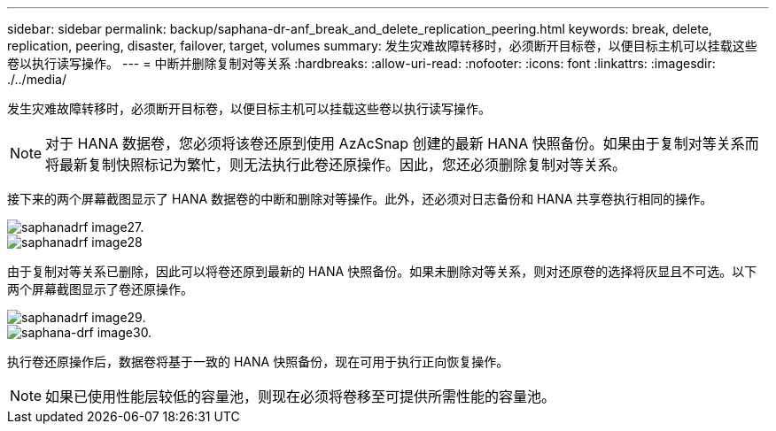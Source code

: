 ---
sidebar: sidebar 
permalink: backup/saphana-dr-anf_break_and_delete_replication_peering.html 
keywords: break, delete, replication, peering, disaster, failover, target, volumes 
summary: 发生灾难故障转移时，必须断开目标卷，以便目标主机可以挂载这些卷以执行读写操作。 
---
= 中断并删除复制对等关系
:hardbreaks:
:allow-uri-read: 
:nofooter: 
:icons: font
:linkattrs: 
:imagesdir: ./../media/


[role="lead"]
发生灾难故障转移时，必须断开目标卷，以便目标主机可以挂载这些卷以执行读写操作。


NOTE: 对于 HANA 数据卷，您必须将该卷还原到使用 AzAcSnap 创建的最新 HANA 快照备份。如果由于复制对等关系而将最新复制快照标记为繁忙，则无法执行此卷还原操作。因此，您还必须删除复制对等关系。

接下来的两个屏幕截图显示了 HANA 数据卷的中断和删除对等操作。此外，还必须对日志备份和 HANA 共享卷执行相同的操作。

image::saphana-dr-anf_image27.png[saphanadrf image27.]

image::saphana-dr-anf_image28.png[saphanadrf image28]

由于复制对等关系已删除，因此可以将卷还原到最新的 HANA 快照备份。如果未删除对等关系，则对还原卷的选择将灰显且不可选。以下两个屏幕截图显示了卷还原操作。

image::saphana-dr-anf_image29.png[saphanadrf image29.]

image::saphana-dr-anf_image30.png[saphana-drf image30.]

执行卷还原操作后，数据卷将基于一致的 HANA 快照备份，现在可用于执行正向恢复操作。


NOTE: 如果已使用性能层较低的容量池，则现在必须将卷移至可提供所需性能的容量池。
